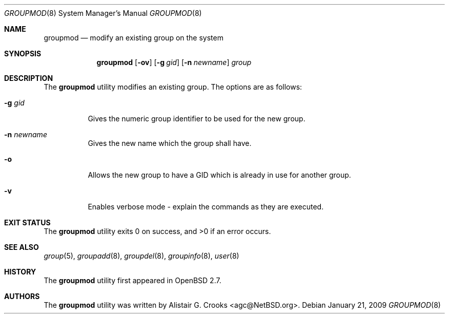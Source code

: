 .\" $OpenBSD: src/usr.sbin/user/groupmod.8,v 1.17 2010/09/03 11:22:36 jmc Exp $
.\" $NetBSD: groupmod.8,v 1.10 2003/02/14 16:11:37 grant Exp $
.\"
.\" Copyright (c) 1999 Alistair G. Crooks.  All rights reserved.
.\"
.\" Redistribution and use in source and binary forms, with or without
.\" modification, are permitted provided that the following conditions
.\" are met:
.\" 1. Redistributions of source code must retain the above copyright
.\"    notice, this list of conditions and the following disclaimer.
.\" 2. Redistributions in binary form must reproduce the above copyright
.\"    notice, this list of conditions and the following disclaimer in the
.\"    documentation and/or other materials provided with the distribution.
.\" 3. All advertising materials mentioning features or use of this software
.\"    must display the following acknowledgement:
.\"	This product includes software developed by Alistair G. Crooks.
.\" 4. The name of the author may not be used to endorse or promote
.\"    products derived from this software without specific prior written
.\"    permission.
.\"
.\" THIS SOFTWARE IS PROVIDED BY THE AUTHOR ``AS IS'' AND ANY EXPRESS
.\" OR IMPLIED WARRANTIES, INCLUDING, BUT NOT LIMITED TO, THE IMPLIED
.\" WARRANTIES OF MERCHANTABILITY AND FITNESS FOR A PARTICULAR PURPOSE
.\" ARE DISCLAIMED.  IN NO EVENT SHALL THE AUTHOR BE LIABLE FOR ANY
.\" DIRECT, INDIRECT, INCIDENTAL, SPECIAL, EXEMPLARY, OR CONSEQUENTIAL
.\" DAMAGES (INCLUDING, BUT NOT LIMITED TO, PROCUREMENT OF SUBSTITUTE
.\" GOODS OR SERVICES; LOSS OF USE, DATA, OR PROFITS; OR BUSINESS
.\" INTERRUPTION) HOWEVER CAUSED AND ON ANY THEORY OF LIABILITY,
.\" WHETHER IN CONTRACT, STRICT LIABILITY, OR TORT (INCLUDING
.\" NEGLIGENCE OR OTHERWISE) ARISING IN ANY WAY OUT OF THE USE OF THIS
.\" SOFTWARE, EVEN IF ADVISED OF THE POSSIBILITY OF SUCH DAMAGE.
.\"
.\"
.Dd $Mdocdate: January 21 2009 $
.Dt GROUPMOD 8
.Os
.Sh NAME
.Nm groupmod
.Nd modify an existing group on the system
.Sh SYNOPSIS
.Nm groupmod
.Op Fl ov
.Op Fl g Ar gid
.Op Fl n Ar newname
.Ar group
.Sh DESCRIPTION
The
.Nm
utility modifies an existing group.
The options are as follows:
.Bl -tag -width Ds
.It Fl g Ar gid
Gives the numeric group identifier to be used for the new group.
.It Fl n Ar newname
Gives the new name which the group shall have.
.It Fl o
Allows the new group to have a GID which is already in use for another group.
.It Fl v
Enables verbose mode - explain the commands as they are executed.
.El
.Sh EXIT STATUS
.Ex -std groupmod
.Sh SEE ALSO
.Xr group 5 ,
.Xr groupadd 8 ,
.Xr groupdel 8 ,
.Xr groupinfo 8 ,
.Xr user 8
.Sh HISTORY
The
.Nm
utility first appeared in
.Ox 2.7 .
.Sh AUTHORS
The
.Nm
utility was written by
.An Alistair G. Crooks Aq agc@NetBSD.org .
